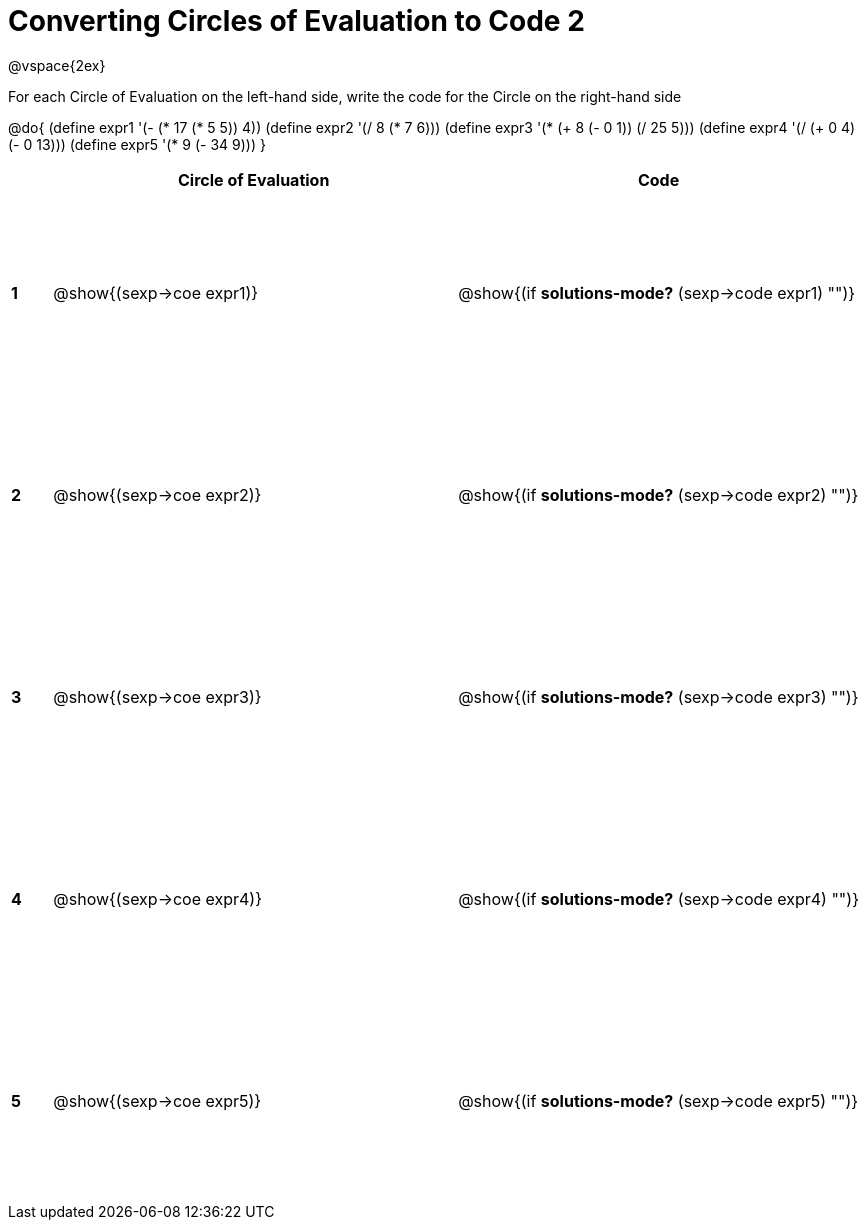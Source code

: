 = Converting Circles of Evaluation to Code 2

++++
<style>
  td {height: 150pt;}
</style>
++++

@vspace{2ex}

For each Circle of Evaluation on the left-hand side, write the code for the Circle on the right-hand side

@do{
  (define expr1 '(- (* 17 (* 5 5)) 4))
  (define expr2 '(/ 8 (* 7 6)))
  (define expr3 '(* (+ 8 (- 0 1)) (/ 25 5)))
  (define expr4 '(/ (+ 0 4) (- 0 13)))
  (define expr5 '(* 9 (- 34 9)))
}

[cols=".^1a,^.^10a,^.^10a",options="header",stripes="none"]
|===
|   | Circle of Evaluation        | Code
|*1*| @show{(sexp->coe expr1)}    | @show{(if *solutions-mode?* (sexp->code expr1) "")}
|*2*| @show{(sexp->coe expr2)}    | @show{(if *solutions-mode?* (sexp->code expr2) "")}
|*3*| @show{(sexp->coe expr3)}    | @show{(if *solutions-mode?* (sexp->code expr3) "")}
|*4*| @show{(sexp->coe expr4)}    | @show{(if *solutions-mode?* (sexp->code expr4) "")}
|*5*| @show{(sexp->coe expr5)}    | @show{(if *solutions-mode?* (sexp->code expr5) "")}
|===
